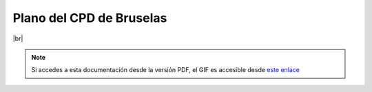 **************************
Plano del CPD de Bruselas
**************************


.. image :: images/ASIR2.SYAD.P1.2.svg
   :width: 500
   :align: center
|br|

.. note::

    Si accedes a esta documentación desde la versión PDF, el GIF es accesible desde `este enlace <https://raw.githubusercontent.com/gonzaleztroyano/ASIR2-SYAD-P1/main/docs/source/images/ASIR2.SYAD.P1.2.svg>`_

.. |br| raw:: html

   <br />